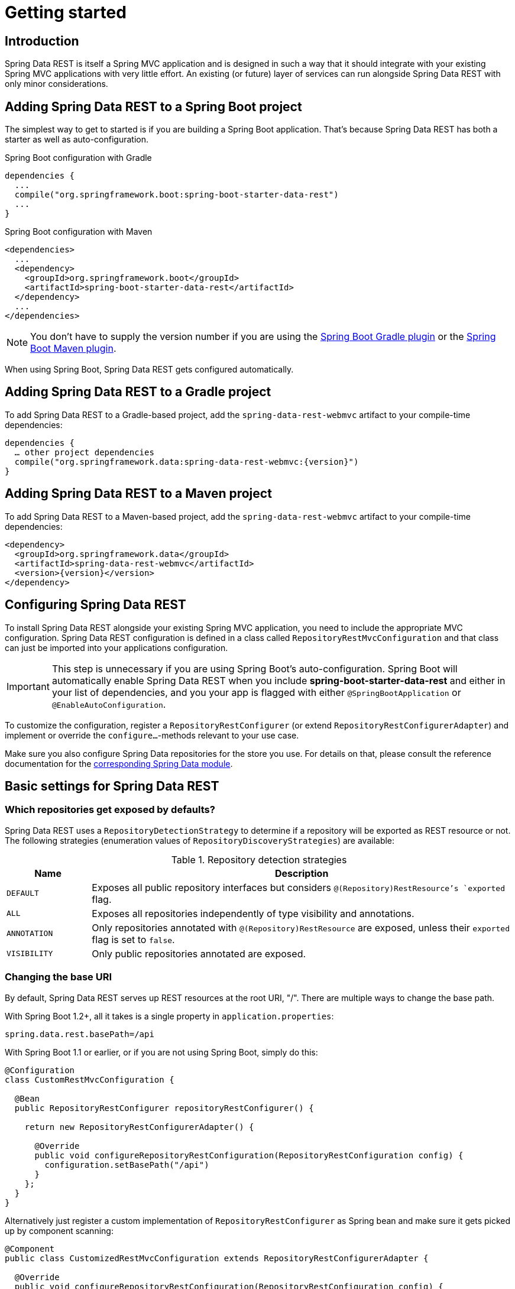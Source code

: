 [[install-chapter]]
= Getting started

[[getting-started.introduction]]
== Introduction

Spring Data REST is itself a Spring MVC application and is designed in such a way that it should integrate with your existing Spring MVC applications with very little effort. An existing (or future) layer of services can run alongside Spring Data REST with only minor considerations.

[[getting-started.boot]]
== Adding Spring Data REST to a Spring Boot project

The simplest way to get to started is if you are building a Spring Boot application. That's because Spring Data REST has both a starter as well as auto-configuration.

.Spring Boot configuration with Gradle
[source,groovy]
----
dependencies {
  ...
  compile("org.springframework.boot:spring-boot-starter-data-rest")
  ...
}
----

.Spring Boot configuration with Maven
[source,xml]
----
<dependencies>
  ...
  <dependency>
    <groupId>org.springframework.boot</groupId>
    <artifactId>spring-boot-starter-data-rest</artifactId>
  </dependency>
  ...
</dependencies>
----

NOTE: You don't have to supply the version number if you are using the http://docs.spring.io/spring-boot/docs/current/reference/htmlsingle/#build-tool-plugins-gradle-plugin[Spring Boot Gradle plugin] or the http://docs.spring.io/spring-boot/docs/current/reference/htmlsingle/#build-tool-plugins-maven-plugin[Spring Boot Maven plugin].

When using Spring Boot, Spring Data REST gets configured automatically.

[[getting-started.gradle]]
== Adding Spring Data REST to a Gradle project

To add Spring Data REST to a Gradle-based project, add the `spring-data-rest-webmvc` artifact to your compile-time dependencies:

[source,groovy,subs="verbatim,attributes"]
----
dependencies {
  … other project dependencies
  compile("org.springframework.data:spring-data-rest-webmvc:{version}")
}
----

[[getting-started.maven]]
== Adding Spring Data REST to a Maven project

To add Spring Data REST to a Maven-based project, add the `spring-data-rest-webmvc` artifact to your compile-time dependencies:

[source,xml,subs="verbatim,attributes"]
----
<dependency>
  <groupId>org.springframework.data</groupId>
  <artifactId>spring-data-rest-webmvc</artifactId>
  <version>{version}</version>
</dependency>
----

[[getting-started.configuration]]
== Configuring Spring Data REST

To install Spring Data REST alongside your existing Spring MVC application, you need to include the appropriate MVC configuration.
Spring Data REST configuration is defined in a class called `RepositoryRestMvcConfiguration` and that class can just be imported into your applications configuration.

IMPORTANT: This step is unnecessary if you are using Spring Boot's auto-configuration. Spring Boot will automatically enable Spring Data REST when you include *spring-boot-starter-data-rest* and either in your list of dependencies, and you your app is flagged with either `@SpringBootApplication` or `@EnableAutoConfiguration`.

To customize the configuration, register a `RepositoryRestConfigurer` (or extend `RepositoryRestConfigurerAdapter`) and implement or override the `configure…`-methods relevant to your use case.

Make sure you also configure Spring Data repositories for the store you use. For details on that, please consult the reference documentation for the http://projects.spring.io/spring-data/[corresponding Spring Data module].

[[getting-started.basic-settings]]
== Basic settings for Spring Data REST

=== Which repositories get exposed by defaults?

Spring Data REST uses a `RepositoryDetectionStrategy` to determine if a repository will be exported as REST resource or not. The following strategies (enumeration values of `RepositoryDiscoveryStrategies`) are available:

.Repository detection strategies
[cols="1,5". options="header"]
|===
| Name         | Description

| `DEFAULT`    | Exposes all public repository interfaces but considers `@(Repository)RestResource`'s `exported` flag.
| `ALL`        | Exposes all repositories independently of type visibility and annotations.
| `ANNOTATION` | Only repositories annotated with `@(Repository)RestResource` are exposed, unless their `exported` flag is set to `false`.
| `VISIBILITY` | Only public repositories annotated are exposed.
|===

=== Changing the base URI

By default, Spring Data REST serves up REST resources at the root URI, "/". There are multiple ways to change the base path.

With Spring Boot 1.2+, all it takes is a single property in `application.properties`:

[source,properties]
----
spring.data.rest.basePath=/api
----

With Spring Boot 1.1 or earlier, or if you are not using Spring Boot, simply do this:

[source,java]
----
@Configuration
class CustomRestMvcConfiguration {

  @Bean
  public RepositoryRestConfigurer repositoryRestConfigurer() {

    return new RepositoryRestConfigurerAdapter() {

      @Override
      public void configureRepositoryRestConfiguration(RepositoryRestConfiguration config) {
        configuration.setBasePath("/api")
      }
    };
  }
}
----

Alternatively just register a custom implementation of `RepositoryRestConfigurer` as Spring bean and make sure it gets picked up by component scanning:

[source,java]
----
@Component
public class CustomizedRestMvcConfiguration extends RepositoryRestConfigurerAdapter {

  @Override
  public void configureRepositoryRestConfiguration(RepositoryRestConfiguration config) {
    configuration.setBasePath("/api")
  }
}
----

Both of these approaches will change the base path to `/api`.

=== Changing other Spring Data REST properties

There are many properties you can alter:

.Spring Boot configurable properties
[cols="1,5". options="header"]
|===
| Name               | Description

| basePath           | root URI for Spring Data REST
| defaultPageSize    | change default number of items served in a single page
| maxPageSize        | change maximum number of items in a single page
| pageParamName      | change name of the query parameter for selecting pages
| limitParamName     | change name of the query parameter for number of items to show in a page
| sortParamName      | change name of the query parameter for sorting
| defaultMediaType   | change default media type to use when none is specified
| returnBodyOnCreate | change if a body should be returned on creating a new entity
| returnBodyOnUpdate | change if a body should be returned on updating an entity
|===

[[getting-started.bootstrap]]
== Starting the application

At this point, you must also configure your key data store.

Spring Data REST officially supports:

* http://projects.spring.io/spring-data-jpa/[Spring Data JPA]
* http://projects.spring.io/spring-data-mongodb/[Spring Data MongoDB]
* http://projects.spring.io/spring-data-neo4j/[Spring Data Neo4j]
* http://projects.spring.io/spring-data-gemfire/[Spring Data GemFire]
* http://projects.spring.io/spring-data-cassandra/[Spring Data Cassandra]

Here are some Getting Started guides to help you get up and running quickly:

* https://spring.io/guides/gs/accessing-data-rest/[Spring Data JPA]
* https://spring.io/guides/gs/accessing-mongodb-data-rest/[Spring Data MongoDB]
* https://spring.io/guides/gs/accessing-neo4j-data-rest/[Spring Data Neo4j]
* https://spring.io/guides/gs/accessing-gemfire-data-rest/[Spring Data GemFire]

These linked guides introduce how to add dependencies for the related data store, configure domain objects, and define repositories.

You can run your application as either a Spring Boot app (with links showns above) or configure it as a classic Spring MVC app.

NOTE: In general Spring Data REST doesn't add functionality to a given data store. This means that by definition, it should work with any Spring Data project that supports the Repository programming model. The data stores listed above are simply the ones we have written integration tests to verify.

From this point, you can are free to <<customizing-sdr,customize Spring Data REST>> with various options.
